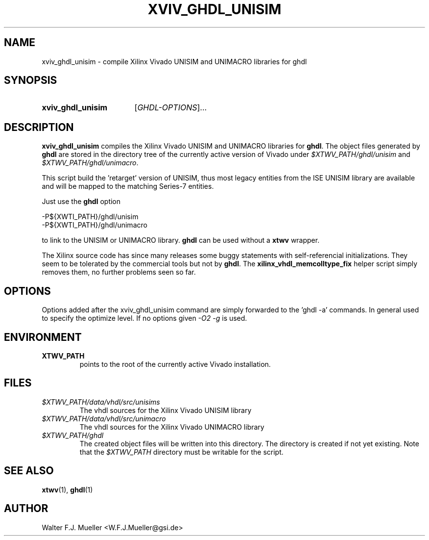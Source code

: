 .\"  -*- nroff -*-
.\"  $Id: xviv_ghdl_unisim.1 782 2016-07-03 08:09:36Z mueller $
.\"
.\" Copyright 2015-2016 by Walter F.J. Mueller <W.F.J.Mueller@gsi.de>
.\" 
.\" ------------------------------------------------------------------
.
.TH XVIV_GHDL_UNISIM 1 2016-07-02 "Retro Project" "Retro Project Manual"
.\" ------------------------------------------------------------------
.SH NAME
xviv_ghdl_unisim \- compile Xilinx Vivado UNISIM and UNIMACRO libraries for ghdl
.\" ------------------------------------------------------------------
.SH SYNOPSIS
.
.SY xviv_ghdl_unisim
.RI [ GHDL-OPTIONS ]...
.YS
.
.\" ------------------------------------------------------------------
.SH DESCRIPTION
\fBxviv_ghdl_unisim\fP compiles the Xilinx Vivado UNISIM and UNIMACRO 
libraries for \fBghdl\fP. The object files generated by \fBghdl\fP
are stored in the directory tree of the currently active version of
Vivado under \fI$XTWV_PATH/ghdl/unisim\fP and \fI$XTWV_PATH/ghdl/unimacro\fP.

This script build the 'retarget' version of UNISIM, thus most legacy entities
from the ISE UNISIM library are available and will be mapped to the matching
Series-7 entities.

Just use the \fBghdl\fP option

.EX
    -P${XWTI_PATH}/ghdl/unisim
    -P${XWTI_PATH}/ghdl/unimacro
.EE

to link to the UNISIM or UNIMACRO library.
\fBghdl\fP can be used without a \fBxtwv\fP wrapper.

The Xilinx source code has since many releases some buggy statements with
self-referencial initializations. They seem to be tolerated by the commercial 
tools but not by \fBghdl\fP.
The \fBxilinx_vhdl_memcolltype_fix\fP
helper script simply removes them, no further problems seen so far.
.
.\" ------------------------------------------------------------------
.SH OPTIONS
Options added after the xviv_ghdl_unisim command are simply forwarded to
the 'ghdl -a' commands. In general used to specify the optimize level.
If no options given \fI-O2 -g\fP is used.
.
.\" ------------------------------------------------------------------
.SH ENVIRONMENT
.IP \fBXTWV_PATH\fP
points to the root of the currently active Vivado installation.
.
.\" ------------------------------------------------------------------
.SH FILES
.IP \fI$XTWV_PATH/data/vhdl/src/unisims\fP
The vhdl sources for the Xilinx Vivado UNISIM library
.IP \fI$XTWV_PATH/data/vhdl/src/unimacro\fP
The vhdl sources for the  Xilinx Vivado UNIMACRO library
.IP \fI$XTWV_PATH/ghdl\fP
The created object files will be written into this directory. The directory
is created if not yet existing. Note that the \fI$XTWV_PATH\fP
directory must be writable for the script.
.
.\" ------------------------------------------------------------------
.SH "SEE ALSO"
.BR xtwv (1),
.BR ghdl (1)
.
.\" ------------------------------------------------------------------
.SH AUTHOR
Walter F.J. Mueller <W.F.J.Mueller@gsi.de>
